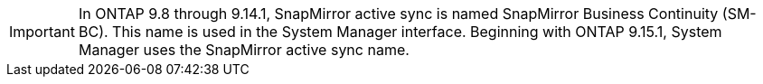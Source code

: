 [IMPORTANT]
In ONTAP 9.8 through 9.14.1, SnapMirror active sync is named SnapMirror Business Continuity (SM-BC). This name is used in the System Manager interface. Beginning with ONTAP 9.15.1, System Manager uses the SnapMirror active sync name. 